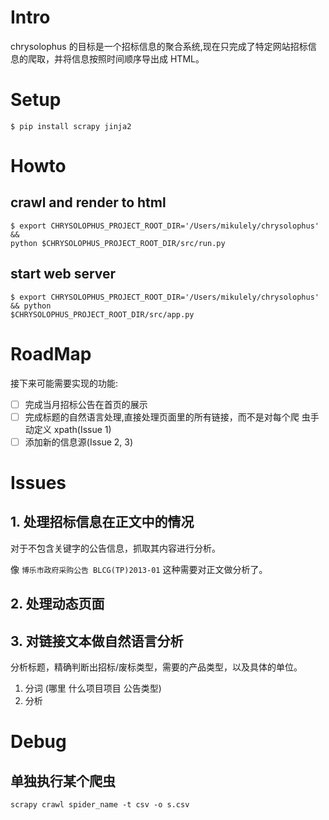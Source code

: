 * Intro

chrysolophus 的目标是一个招标信息的聚合系统,现在只完成了特定网站招标信
息的爬取，并将信息按照时间顺序导出成 HTML。

* Setup

#+BEGIN_EXAMPLE
$ pip install scrapy jinja2
#+END_EXAMPLE

* Howto

** crawl and render to html

#+BEGIN_EXAMPLE
$ export CHRYSOLOPHUS_PROJECT_ROOT_DIR='/Users/mikulely/chrysolophus' &&
python $CHRYSOLOPHUS_PROJECT_ROOT_DIR/src/run.py
#+END_EXAMPLE

** start web server

#+BEGIN_EXAMPLE
$ export CHRYSOLOPHUS_PROJECT_ROOT_DIR='/Users/mikulely/chrysolophus' && python
$CHRYSOLOPHUS_PROJECT_ROOT_DIR/src/app.py
#+END_EXAMPLE

* RoadMap

接下来可能需要实现的功能:

- [ ] 完成当月招标公告在首页的展示
- [ ] 完成标题的自然语言处理,直接处理页面里的所有链接，而不是对每个爬
  虫手动定义 xpath(Issue 1)
- [ ]添加新的信息源(Issue 2, 3)


* Issues

** 1. 处理招标信息在正文中的情况

对于不包含关键字的公告信息，抓取其内容进行分析。

像 ~博乐市政府采购公告 BLCG(TP)2013-01~ 这种需要对正文做分析了。

** 2. 处理动态页面

** 3. 对链接文本做自然语言分析

分析标题，精确判断出招标/废标类型，需要的产品类型，以及具体的单位。

1. 分词 (哪里 什么项目项目 公告类型)
2. 分析

* Debug

** 单独执行某个爬虫

#+BEGIN_EXAMPLE
scrapy crawl spider_name -t csv -o s.csv
#+END_EXAMPLE
